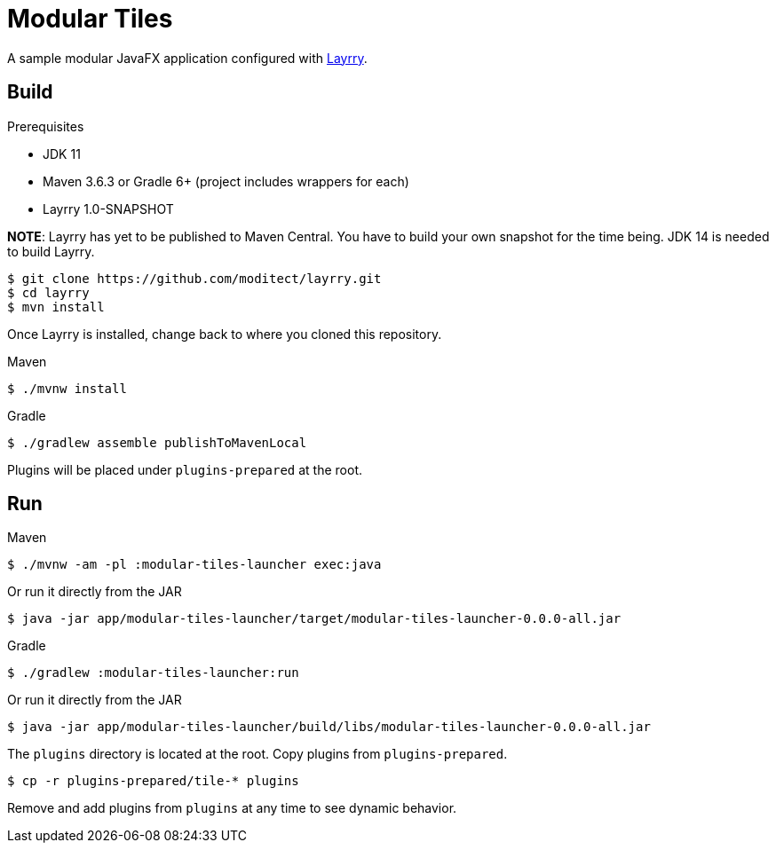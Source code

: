 = Modular Tiles

A sample modular JavaFX application configured with link:https://github.com/moditect/layrry/[Layrry].

== Build

.Prerequisites

- JDK 11
- Maven 3.6.3 or Gradle 6+ (project includes wrappers for each)
- Layrry 1.0-SNAPSHOT

**NOTE**: Layrry has yet to be published to Maven Central. You have to build your own snapshot for the time being.
JDK 14 is needed to build Layrry.

```sh
$ git clone https://github.com/moditect/layrry.git
$ cd layrry
$ mvn install
```

Once Layrry is installed, change back to where you cloned this repository.

.Maven

```sh
$ ./mvnw install
```

.Gradle

```sh
$ ./gradlew assemble publishToMavenLocal
```

Plugins will be placed under `plugins-prepared` at the root.

== Run

.Maven

```sh
$ ./mvnw -am -pl :modular-tiles-launcher exec:java
```

Or run it directly from the JAR

```sh
$ java -jar app/modular-tiles-launcher/target/modular-tiles-launcher-0.0.0-all.jar
```

.Gradle

```sh
$ ./gradlew :modular-tiles-launcher:run
```

Or run it directly from the JAR

```sh
$ java -jar app/modular-tiles-launcher/build/libs/modular-tiles-launcher-0.0.0-all.jar
```

The `plugins` directory is located at the root. Copy plugins from `plugins-prepared`.

```sh
$ cp -r plugins-prepared/tile-* plugins
```

Remove and add plugins from `plugins` at any time to see dynamic behavior.
